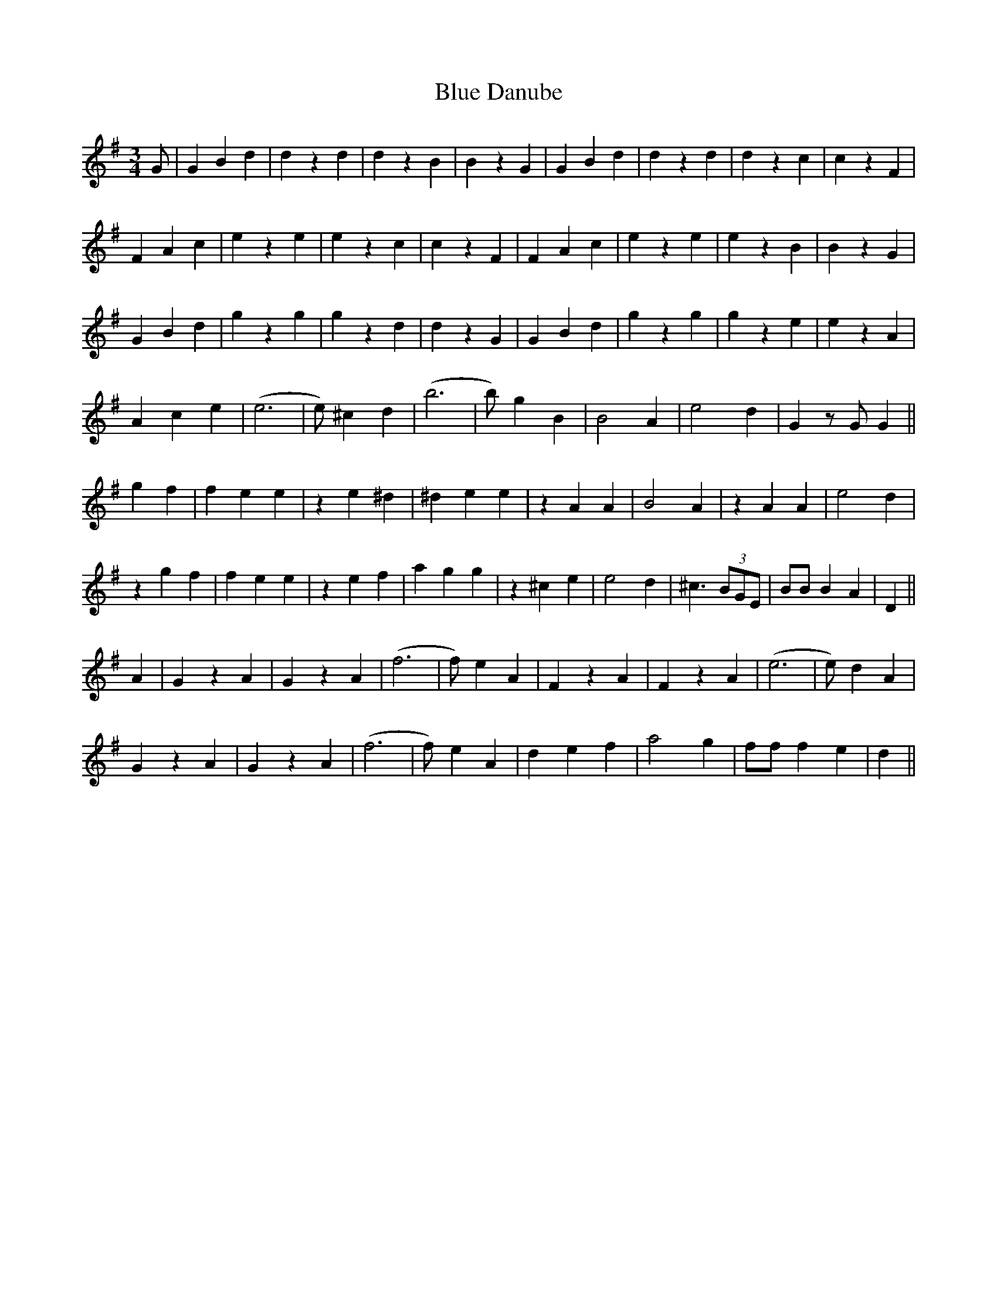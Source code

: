 X: 4143
T: Blue Danube
R: waltz
M: 3/4
K: Gmajor
G|G2 B2 d2|d2 z2 d2|d2 z2 B2|B2 z2 G2|G2 B2 d2|d2 z2 d2|d2 z2 c2|c2 z2 F2|
F2 A2 c2|e2 z2 e2|e2 z2 c2|c2 z2 F2|F2 A2 c2|e2 z2 e2|e2 z2 B2|B2 z2 G2|
G2 B2 d2|g2 z2 g2|g2 z2 d2|d2 z2 G2|G2 B2 d2|g2 z2 g2|g2 z2 e2|e2 z2 A2|
A2 c2 e2|(e6|e)2 ^c2 d2|(b6|b)2 g2 B2|B4 A2|e4 d2|G2 zG G2||
g2 f2|f2 e2 e2|z2 e2 ^d2|^d2 e2 e2|z2 A2 A2|B4 A2|z2 A2 A2|e4 d2|
z2 g2 f2|f2 e2 e2|z2 e2 f2|a2 g2 g2|z2 ^c2 e2|e4 d2|^c3 (3BGE|BB B2 A2|D2||
A2|G2 z2 A2|G2 z2 A2|(f6|f)2 e2 A2|F2 z2 A2|F2 z2 A2|(e6|e)2 d2 A2|
G2 z2 A2|G2 z2 A2|(f6|f)2 e2 A2|d2 e2 f2|a4 g2|ff f2 e2|d2||

